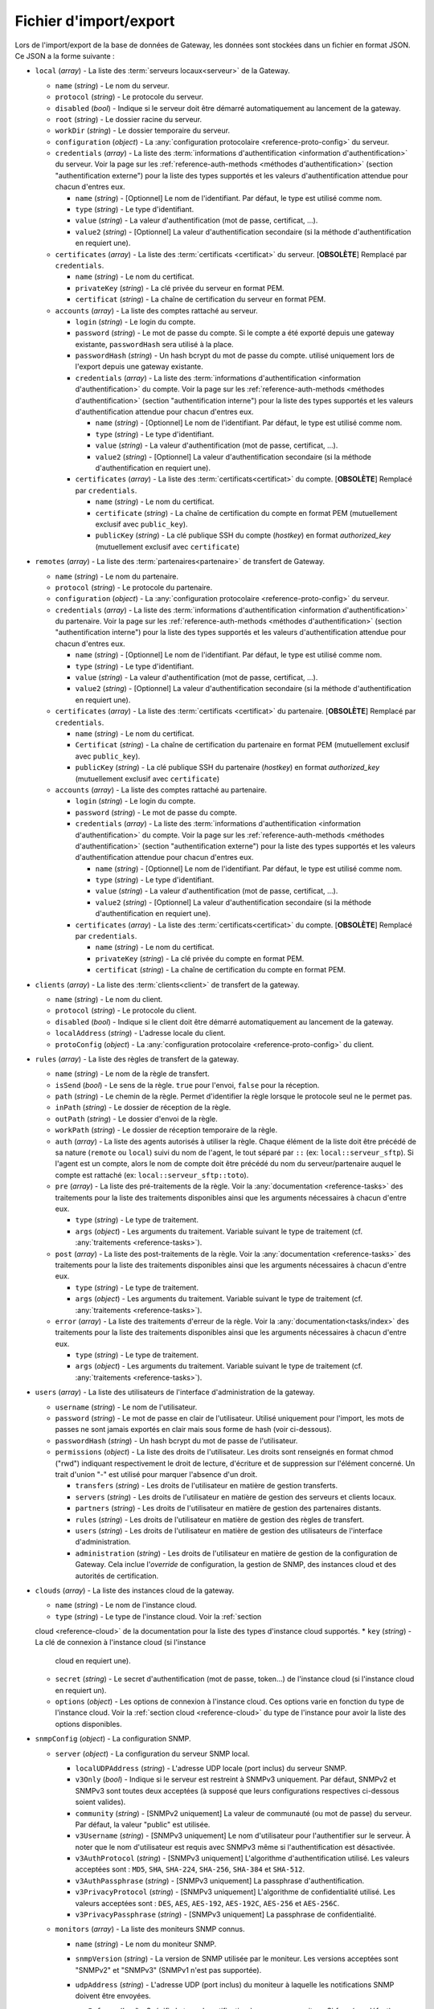 .. _reference-backup-json:

#######################
Fichier d'import/export
#######################

Lors de l'import/export de la base de données de Gateway, les données sont
stockées dans un fichier en format JSON. Ce JSON a la forme suivante :


* ``local`` (*array*) - La liste des :term:`serveurs locaux<serveur>` de la
  Gateway.

  * ``name`` (*string*) - Le nom du serveur.
  * ``protocol`` (*string*) - Le protocole du serveur.
  * ``disabled`` (*bool*) - Indique si le serveur doit être démarré automatiquement
    au lancement de la gateway.
  * ``root`` (*string*) - Le dossier racine du serveur.
  * ``workDir`` (*string*) - Le dossier temporaire du serveur.
  * ``configuration`` (*object*) - La :any:`configuration protocolaire
    <reference-proto-config>` du serveur.
  * ``credentials`` (*array*) - La liste des :term:`informations d'authentification
    <information d'authentification>` du serveur. Voir la page sur les
    :ref:`reference-auth-methods <méthodes d'authentification>` (section
    "authentification externe") pour la liste des types supportés et les valeurs
    d'authentification attendue pour chacun d'entres eux.

    * ``name`` (*string*) - [Optionnel] Le nom de l'identifiant. Par défaut,
      le type est utilisé comme nom.
    * ``type`` (*string*) - Le type d'identifiant.
    * ``value`` (*string*) - La valeur d'authentification (mot de passe,
      certificat, ...).
    * ``value2`` (*string*) - [Optionnel] La valeur d'authentification
      secondaire (si la méthode d'authentification en requiert une).
  * ``certificates`` (*array*) - La liste des :term:`certificats
    <certificat>` du serveur. [**OBSOLÈTE**] Remplacé par ``credentials``.

    * ``name`` (*string*) - Le nom du certificat.
    * ``privateKey`` (*string*) - La clé privée du serveur en format PEM.
    * ``certificat`` (*string*) - La chaîne de certification du serveur en
      format PEM.

  * ``accounts`` (*array*) - La liste des comptes rattaché au serveur.

    * ``login`` (*string*) - Le login du compte.
    * ``password`` (*string*) - Le mot de passe du compte. Si le compte a été
      exporté depuis une gateway existante, ``passwordHash`` sera utilisé à la
      place.
    * ``passwordHash`` (*string*) - Un hash bcrypt du mot de passe du compte.
      utilisé uniquement lors de l'export depuis une gateway existante.
    * ``credentials`` (*array*) - La liste des :term:`informations d'authentification
      <information d'authentification>` du compte. Voir la page sur les
      :ref:`reference-auth-methods <méthodes d'authentification>` (section
      "authentification interne") pour la liste des types supportés et les
      valeurs d'authentification attendue pour chacun d'entres eux.

      * ``name`` (*string*) - [Optionnel] Le nom de l'identifiant. Par défaut,
        le type est utilisé comme nom.
      * ``type`` (*string*) - Le type d'identifiant.
      * ``value`` (*string*) - La valeur d'authentification (mot de passe,
        certificat, ...).
      * ``value2`` (*string*) - [Optionnel] La valeur d'authentification
        secondaire (si la méthode d'authentification en requiert une).
    * ``certificates`` (*array*) - La liste des :term:`certificats<certificat>`
      du compte. [**OBSOLÈTE**] Remplacé par ``credentials``.

      * ``name`` (*string*) - Le nom du certificat.
      * ``certificate`` (*string*) - La chaîne de certification du compte en
        format PEM (mutuellement exclusif avec ``public_key``).
      * ``publicKey`` (*string*) - La clé publique SSH du compte (*hostkey*) en
        format *authorized_key* (mutuellement exclusif avec ``certificate``)

* ``remotes`` (*array*) - La liste des :term:`partenaires<partenaire>` de
  transfert de Gateway.

  * ``name`` (*string*) - Le nom du partenaire.
  * ``protocol`` (*string*) - Le protocole du partenaire.
  * ``configuration`` (*object*) - La :any:`configuration protocolaire
    <reference-proto-config>` du serveur.
  * ``credentials`` (*array*) - La liste des :term:`informations d'authentification
    <information d'authentification>` du partenaire. Voir la page sur les
    :ref:`reference-auth-methods <méthodes d'authentification>` (section
    "authentification interne") pour la liste des types supportés et les valeurs
    d'authentification attendue pour chacun d'entres eux.

    * ``name`` (*string*) - [Optionnel] Le nom de l'identifiant. Par défaut,
      le type est utilisé comme nom.
    * ``type`` (*string*) - Le type d'identifiant.
    * ``value`` (*string*) - La valeur d'authentification (mot de passe,
      certificat, ...).
    * ``value2`` (*string*) - [Optionnel] La valeur d'authentification
      secondaire (si la méthode d'authentification en requiert une).
  * ``certificates`` (*array*) - La liste des :term:`certificats
    <certificat>` du partenaire. [**OBSOLÈTE**] Remplacé par ``credentials``.

    * ``name`` (*string*) - Le nom du certificat.
    * ``Certificat`` (*string*) - La chaîne de certification du partenaire en
      format PEM (mutuellement exclusif avec ``public_key``).
    * ``publicKey`` (*string*) - La clé publique SSH du partenaire (*hostkey*) en
      format *authorized_key* (mutuellement exclusif avec ``certificate``)

  * ``accounts`` (*array*) - La liste des comptes rattaché au partenaire.

    * ``login`` (*string*) - Le login du compte.
    * ``password`` (*string*) - Le mot de passe du compte.
    * ``credentials`` (*array*) - La liste des :term:`informations d'authentification
      <information d'authentification>` du compte. Voir la page sur les
      :ref:`reference-auth-methods <méthodes d'authentification>` (section
      "authentification externe") pour la liste des types supportés et les
      valeurs d'authentification attendue pour chacun d'entres eux.

      * ``name`` (*string*) - [Optionnel] Le nom de l'identifiant. Par défaut,
        le type est utilisé comme nom.
      * ``type`` (*string*) - Le type d'identifiant.
      * ``value`` (*string*) - La valeur d'authentification (mot de passe,
        certificat, ...).
      * ``value2`` (*string*) - [Optionnel] La valeur d'authentification
        secondaire (si la méthode d'authentification en requiert une).
    * ``certificates`` (*array*) - La liste des :term:`certificats<certificat>`
      du compte. [**OBSOLÈTE**] Remplacé par ``credentials``.

      * ``name`` (*string*) - Le nom du certificat.
      * ``privateKey`` (*string*) - La clé privée du compte en format PEM.
      * ``certificat`` (*string*) - La chaîne de certification du compte en
        format PEM.

* ``clients`` (*array*) - La liste des :term:`clients<client>` de transfert de
  la gateway.

  * ``name`` (*string*) - Le nom du client.
  * ``protocol`` (*string*) - Le protocole du client.
  * ``disabled`` (*bool*) - Indique si le client doit être démarré automatiquement
    au lancement de la gateway.
  * ``localAddress`` (*string*) - L'adresse locale du client.
  * ``protoConfig`` (*object*) - La :any:`configuration protocolaire
    <reference-proto-config>` du client.

* ``rules`` (*array*) - La liste des règles de transfert de la gateway.

  * ``name`` (*string*) - Le nom de la règle de transfert.
  * ``isSend`` (*bool*) - Le sens de la règle. ``true`` pour l'envoi, ``false``
    pour la réception.
  * ``path`` (*string*) - Le chemin de la règle. Permet d'identifier la règle
    lorsque le protocole seul ne le permet pas.
  * ``inPath`` (*string*) - Le dossier de réception de la règle.
  * ``outPath`` (*string*) - Le dossier d'envoi de la règle.
  * ``workPath`` (*string*) - Le dossier de réception temporaire de la règle.
  * ``auth`` (*array*) - La liste des agents autorisés à utiliser la règle.
    Chaque élément de la liste doit être précédé de sa nature (``remote`` ou
    ``local``) suivi du nom de l'agent, le tout séparé par ``::`` (ex:
    ``local::serveur_sftp``). Si l'agent est un compte, alors le nom de compte
    doit être précédé du nom du serveur/partenaire auquel le compte est
    rattaché (ex: ``local::serveur_sftp::toto``).
  * ``pre`` (*array*) - La liste des pré-traitements de la règle. Voir la
    :any:`documentation <reference-tasks>` des traitements pour la liste des
    traitements disponibles ainsi que les arguments nécessaires à chacun d'entre
    eux.

    * ``type`` (*string*) - Le type de traitement.
    * ``args`` (*object*) - Les arguments du traitement. Variable suivant le
      type de traitement (cf. :any:`traitements <reference-tasks>`).

  * ``post`` (*array*) - La liste des post-traitements de la règle. Voir la
    :any:`documentation <reference-tasks>` des traitements pour la liste des
    traitements disponibles ainsi que les arguments nécessaires à chacun
    d'entre eux.

    * ``type`` (*string*) - Le type de traitement.
    * ``args`` (*object*) - Les arguments du traitement. Variable suivant le
      type de traitement (cf. :any:`traitements <reference-tasks>`).

  * ``error`` (*array*) - La liste des traitements d'erreur de la règle. Voir
    la :any:`documentation<tasks/index>` des traitements pour la liste des
    traitements disponibles ainsi que les arguments nécessaires à chacun
    d'entre eux.

    * ``type`` (*string*) - Le type de traitement.
    * ``args`` (*object*) - Les arguments du traitement. Variable suivant le
      type de traitement (cf. :any:`traitements <reference-tasks>`).

* ``users`` (*array*) - La liste des utilisateurs de l'interface d'administration
  de la gateway.

  * ``username`` (*string*) - Le nom de l'utilisateur.
  * ``password`` (*string*) - Le mot de passe en clair de l'utilisateur.
    Utilisé uniquement pour l'import, les mots de passes ne sont jamais exportés
    en clair mais sous forme de hash (voir ci-dessous).
  * ``passwordHash`` (*string*) - Un hash bcrypt du mot de passe de l'utilisateur.
  * ``permissions`` (*object*) - La liste des droits de l'utilisateur. Les droits
    sont renseignés en format chmod ("rwd") indiquant respectivement le droit de
    lecture, d'écriture et de suppression sur l'élément concerné. Un trait d'union
    "-" est utilisé pour marquer l'absence d'un droit.

    * ``transfers`` (*string*) - Les droits de l'utilisateur en matière de
      gestion transferts.
    * ``servers`` (*string*) - Les droits de l'utilisateur en matière de gestion
      des serveurs et clients locaux.
    * ``partners`` (*string*) - Les droits de l'utilisateur en matière de
      gestion des partenaires distants.
    * ``rules`` (*string*) - Les droits de l'utilisateur en matière de gestion
      des règles de transfert.
    * ``users`` (*string*) - Les droits de l'utilisateur en matière de gestion
      des utilisateurs de l'interface d'administration.
    * ``administration`` (*string*) - Les droits de l'utilisateur en matière de
      gestion de la configuration de Gateway. Cela inclue l'*override* de
      configuration, la gestion de SNMP, des instances cloud et des
      autorités de certification.

* ``clouds`` (*array*) - La liste des instances cloud de la gateway.

  * ``name`` (*string*) - Le nom de l'instance cloud.
  * ``type`` (*string*) - Le type de l'instance cloud. Voir la :ref:`section
  cloud <reference-cloud>` de la documentation pour la liste des types d'instance
  cloud supportés.
  * ``key`` (*string*) - La clé de connexion à l'instance cloud (si l'instance
    cloud en requiert une).
  * ``secret`` (*string*) - Le secret d'authentification (mot de passe, token...)
    de l'instance cloud (si l'instance cloud en requiert un).
  * ``options`` (*object*) - Les options de connexion à l'instance cloud. Ces
    options varie en fonction du type de l'instance cloud. Voir la :ref:`section
    cloud <reference-cloud>` du type de l'instance pour avoir la liste des
    options disponibles.

* ``snmpConfig`` (*object*) - La configuration SNMP.

  * ``server`` (*object*) - La configuration du serveur SNMP local.

    * ``localUDPAddress`` (*string*) - L'adresse UDP locale (port inclus) du
      serveur SNMP.
    * ``v3Only`` (*bool*) - Indique si le serveur est restreint à SNMPv3 uniquement.
      Par défaut, SNMPv2 et SNMPv3 sont toutes deux acceptées (à supposé que leurs
      configurations respectives ci-dessous soient valides).
    * ``community`` (*string*) - [SNMPv2 uniquement] La valeur de communauté
      (ou mot de passe) du serveur. Par défaut, la valeur "public" est utilisée.
    * ``v3Username`` (*string*) - [SNMPv3 uniquement] Le nom d'utilisateur pour
      l'authentifier sur le serveur. À noter que le nom d'utilisateur est requis
      avec SNMPv3 même si l'authentification est désactivée.
    * ``v3AuthProtocol`` (*string*) - [SNMPv3 uniquement] L'algorithme d'authentification
      utilisé. Les valeurs acceptées sont : ``MD5``, ``SHA``, ``SHA-224``, ``SHA-256``,
      ``SHA-384`` et ``SHA-512``.
    * ``v3AuthPassphrase`` (*string*) - [SNMPv3 uniquement] La passphrase d'authentification.
    * ``v3PrivacyProtocol`` (*string*) - [SNMPv3 uniquement] L'algorithme de confidentialité
      utilisé. Les valeurs acceptées sont : ``DES``, ``AES``, ``AES-192``, ``AES-192C``,
      ``AES-256`` et ``AES-256C``.
    * ``v3PrivacyPassphrase`` (*string*) - [SNMPv3 uniquement] La passphrase de confidentialité.

  * ``monitors`` (*array*) - La liste des moniteurs SNMP connus.

    * ``name`` (*string*) - Le nom du moniteur SNMP.
    * ``snmpVersion`` (*string*) - La version de SNMP utilisée par le moniteur.
      Les versions acceptées sont "SNMPv2" et "SNMPv3" (SNMPv1 n'est pas supportée).
    * ``udpAddress`` (*string*) - L'adresse UDP (port inclus) du moniteur à laquelle
      les notifications SNMP doivent être envoyées.
    * ``useInforms`` (*bool*) - Spécifie le type de notification à envoyer au moniteur.
      Si *faux* (par défaut), Gateway enverra des *traps*. Si *vrai*, Gateway
      enverra des *informs*.
    * ``community`` (*string*) - [SNMPv2 uniquement] La valeur de communauté
      (ou mot de passe) du moniteur. Par défaut, la valeur "public" est utilisée.
    * ``v3ContextName`` (*string*) - [SNMPv3 uniquement] Le nom du contexte SNMPv3.
    * ``v3ContextEngineID`` (*string*) - [SNMPv3 uniquement] L'ID du moteur de contexte SNMPv3.
    * ``v3Security`` (*string*) - [SNMPv3 uniquement] Spécifie le niveau de
      sécurité SNMPv3 à utiliser avec ce moniteur. Les valeurs acceptées sont :

         - ``noAuthNoPriv``: pas d'authentification ni de confidentialité
         - ``authNoPriv``: authentification, mais pas de confidentialité
         - ``authPriv``: authentification et confidentialité

     Par défaut, l'authentification et la confidentialité sont toutes deux
     désactivées.
    * ``authEngineID`` (*string*) - [SNMPv3 uniquement] L'ID du moteur d'authentification.
      N'a aucun effet si le moniteur utilise des *informs* (voir l'option *useInforms*
      ci-dessus).
    * ``authUsername`` (*string*) - [SNMPv3 uniquement] Le nom d'utilisateur. À noter
      que le nom d'utilisateur est requis avec SNMPv3 même si l'authentification
      est désactivée.
    * ``authProtocol`` (*string*) - [SNMPv3 uniquement] L'algorithme d'authentification
      utilisé. Les valeurs acceptées sont : ``MD5``, ``SHA``, ``SHA-224``, ``SHA-256``,
      ``SHA-384`` et ``SHA-512``.
    * ``authPassphrase`` (*string*) - [SNMPv3 uniquement] La passphrase d'authentification.
    * ``privProtocol`` (*string*) - [SNMPv3 uniquement] L'algorithme de confidentialité
      utilisé. Les valeurs acceptées sont : ``DES``, ``AES``, ``AES-192``, ``AES-192C``,
      ``AES-256`` et ``AES-256C``.
    * ``privPassphrase`` (*string*) - [SNMPv3 uniquement] La passphrase de confidentialité.

* ``authorities`` (*array*) - Liste des autorités de certification reconnue par Gateway.

  * ``name`` (*string*) - Le nom de l'autorité.
  * ``type`` (*string*) - Le type d'autorité (voir les :ref:`méthodes d'authentification
    <reference-auth-methods>`, chapitre "Autorité d'authentification" pour la liste
    des types supportés.
  * ``publicIdentity`` (*string*) - La valeur d'identité publique de l'autorité
    (en général, son certificat).
  * ``validHosts`` (*array of strings*) - La liste des hôtes que l'autorité est
    habilitée à authentifier. Si vide, l'autorité est habilité à authentifier tous
    les hôtes qu'elle a certifié.

**Exemple**

.. code-block:: json

   {
     "locals": [{
       "name": "serveur_sftp",
       "protocol": "sftp",
       "disabled": false,
       "address": "0.0.0.0:2222"
       "root": "/sftp",
       "workDir": "/sftp/tmp",
       "accounts": [{
         "login": "toto",
         "password": "sésame",
         "certs": [{
           "name": "toto_ssh_pbk",
           "publicKey": "<clé publique SSH>",
         }]
       }],
       "certs": [{
         "name": "server_sftp_hostkey",
         "privateKey": "<clé privée SSH>",
       }]
     }],
     "remotes": [{
       "name": "openssh",
       "address": "10.0.0.0:22"
       "accounts": [{
         "login": "titi",
         "password": "sésame",
         "certs": [{
           "name": "titi_ssh_pk",
           "privateKey": "<clé privée SSH>",
         }]
       }],
       "certs": [{
         "name": "openssh_hostkey",
         "publicKey": "<clé publique SSH>",
       }]
     }]
     "clients": [{
       "name": "sftp_client",
       "protocol": "sftp",
       "disabled": false,
       "localAddress": "0.0.0.0:2223",
     }],
     "rules": [{
       "name": "send",
       "isSend": true,
       "path": "send",
       "inPath": "send/in",
       "outPath": "send/out",
       "workPath": "send/tmp",
       "access": [
         "local::serveur_sftp",
         "remote::openssh"
       ],
       "pre": [],
       "post": [],
       "error": []
     }, {
       "name": "receive",
       "isSend": false,
       "path": "receive",
       "access": [
         "local::openssh",
         "local::serveur_sftp::toto",
       ],
       "pre": [],
       "post": [],
       "error": []
     }],
     "users": [{
       "username": "toto",
       "password": "sésame",
       "permissions": {
         "transfers": "rw-",
         "servers": "rwd",
         "partners": "rw-",
         "rules": "rwd",
         "users": "r--",
         "administration": "---"
       }
     }],
     "clouds": [{
       "name": "aws-s3",
       "type": "s3",
       "key": "<clé d'accès AWS>",
       "secret": "<clé d'accès secrète AWS>",
       "options": {
         "region": "eu-west-1",
         "bucket": "gw-bucket",
       }
     }],
     "snmpConfig": {
       "server" : {
         "localUDPAddress": "0.0.0.0:161",
         "community": "public",
         "v3Only": false,
         "v3Username": "toto"
         "v3AuthProtocol": "MD5"
         "v3AuthPassphrase": "sesame",
         "v3PrivacyProtocol": "DES",
         "v3PrivacyPassphrase": "secret"
       },
       "monitors" : [{
         "name": "centreon",
         "snmpVersion": "SNMPv3",
         "udpAddress": "20.0.0.0:162"
         "community": "public",
         "useInforms": true,
         "v3ContextName": "waarp-gw",
         "v3ContextEngineID": "123"
         "v3Security": "authPriv",
         "v3AuthEngineID": "456",
         "v3AuthUsername": "tata",
         "v3AuthProtocol": "SHA",
         "v3AuthPassphrase": "sesame",
         "v3PrivacyProtocol": "AES",
         "v3PrivacyPassphrase": "secret"
       }]
     }
   }

